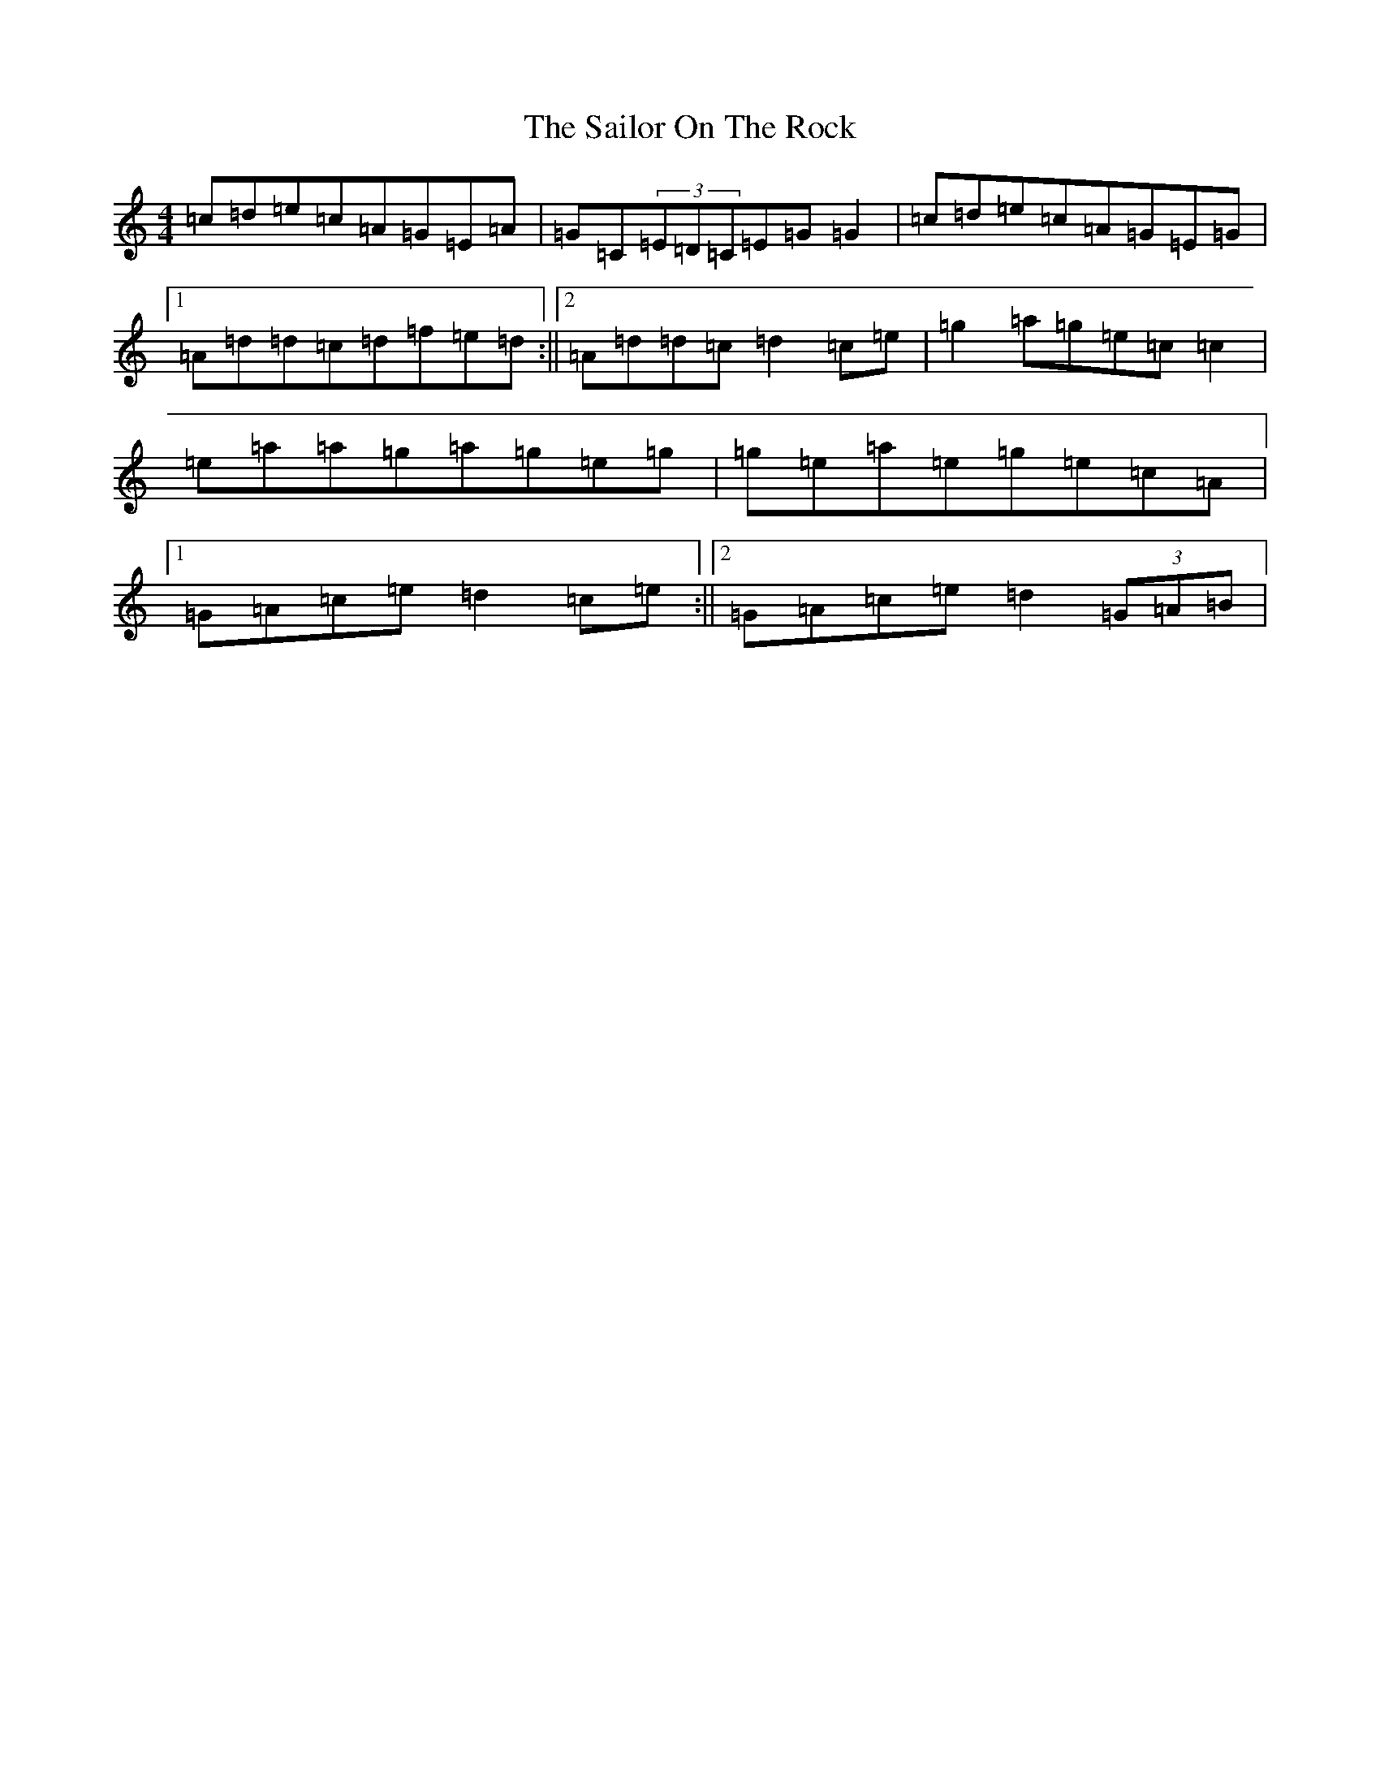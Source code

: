 X: 18727
T: Sailor On The Rock, The
S: https://thesession.org/tunes/765#setting13876
Z: D Major
R: reel
M: 4/4
L: 1/8
K: C Major
=c=d=e=c=A=G=E=A|=G=C(3=E=D=C=E=G=G2|=c=d=e=c=A=G=E=G|1=A=d=d=c=d=f=e=d:||2=A=d=d=c=d2=c=e|=g2=a=g=e=c=c2|=e=a=a=g=a=g=e=g|=g=e=a=e=g=e=c=A|1=G=A=c=e=d2=c=e:||2=G=A=c=e=d2(3=G=A=B|